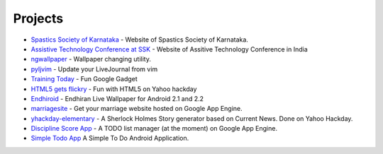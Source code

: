 Projects
========


* `Spastics Society of Karnataka`_  - Website of Spastics Society of Karnataka.
* `Assistive Technology Conference at SSK`_ - Website of Assitive Technology Conference in India
* `ngwallpaper`_ -  Wallpaper changing utility.
* `pyljvim`_ - Update your LiveJournal from vim
* `Training Today`_ - Fun Google Gadget
* `HTML5 gets flickry`_ - Fun with HTML5 on Yahoo hackday
* `Endhiroid`_ - Endhiran Live Wallpaper for Android 2.1 and 2.2
* `marriagesite`_ - Get your marriage website hosted on Google App Engine.
* `yhackday-elementary`_ -  A Sherlock Holmes Story generator based on Current News. Done on Yahoo Hackday.
* `Discipline Score App`_ - A TODO list manager (at the moment) on Google App Engine.
* `Simple Todo App`_ A Simple To Do Android Application.


.. _Discipline Score App: http://discipline-score.appspot.com
.. _Spastics Society of Karnataka: http://www.spasticssocietyofkarnataka.org 
.. _ngwallpaper: http://ngwallpaper.googlecode.com
.. _pyljvim: http://www.vim.org/scripts/script.php?script_id=1724
.. _Training Today: http://www.google.co.in/ig/adde?hl=en&moduleurl=http://hosting.gmodules.com/ig/gadgets/file/105362442671060005772/training.xml&source=imag
.. _HTML5 gets flickry: http://html5-gets-flickry.appspot.com
.. _Endhiroid: http://endhiroid.blogspot.com
.. _marriagesite: http://marriagesite.googlecode.com
.. _yhackday-elementary: http://yhackday-elementary.googlecode.com
.. _Assistive Technology Conference at SSK: http://conference.spasticssocietyofkarnataka.org
.. _Simple Todo App: https://play.google.com/store/apps/details?id=com.uthcode.todolist
